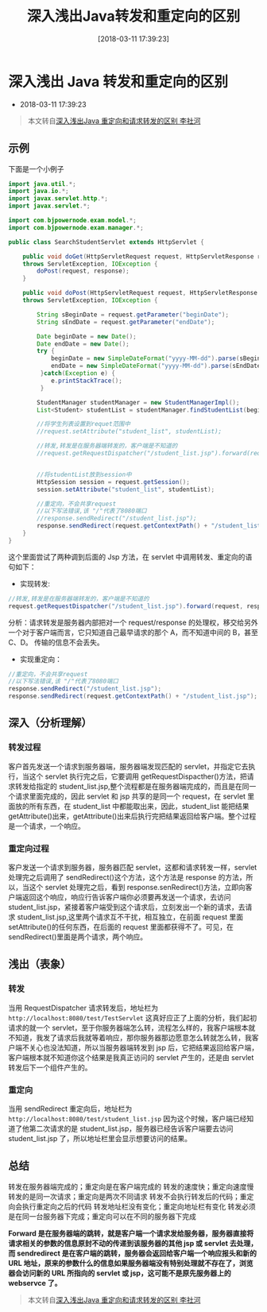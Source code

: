 #+OPTIONS: author:nil ^:{}
#+HUGO_BASE_DIR: ~/waver/github/blog
#+HUGO_SECTION: post/2018
#+HUGO_CUSTOM_FRONT_MATTER: :toc true
#+HUGO_AUTO_SET_LASTMOD: t
#+HUGO_DRAFT: false
#+DATE: [2018-03-11 17:39:23]
#+TITLE: 深入浅出Java转发和重定向的区别
#+HUGO_TAGS: Java
#+HUGO_CATEGORIES: Java


* 深入浅出 Java 转发和重定向的区别
  :PROPERTIES:
  :CUSTOM_ID: 深入浅出 java 转发和重定向的区别
  :END:
- 2018-03-11 17:39:23

#+begin_quote
  本文转自[[http://blog.csdn.net/lishehe/article/details/23133105][深入浅出Java
  重定向和请求转发的区别 李社河]]
#+end_quote

** 示例
   :PROPERTIES:
   :CUSTOM_ID: 示例
   :END:
下面是一个小例子

#+begin_src java
import java.util.*;
import java.io.*;  
import javax.servlet.http.*;  
import javax.servlet.*;  

import com.bjpowernode.exam.model.*;  
import com.bjpowernode.exam.manager.*;  

public class SearchStudentServlet extends HttpServlet {  

    public void doGet(HttpServletRequest request, HttpServletResponse response)   
    throws ServletException, IOException {  
        doPost(request, response);  
    }  

    public void doPost(HttpServletRequest request, HttpServletResponse response)  
    throws ServletException, IOException {  

        String sBeginDate = request.getParameter("beginDate");  
        String sEndDate = request.getParameter("endDate");  

        Date beginDate = new Date();  
        Date endDate = new Date();  
        try {  
            beginDate = new SimpleDateFormat("yyyy-MM-dd").parse(sBeginDate);  
            endDate = new SimpleDateFormat("yyyy-MM-dd").parse(sEndDate);  
         }catch(Exception e) {  
            e.printStackTrace();
         }

        StudentManager studentManager = new StudentManagerImpl();  
        List<Student> studentList = studentManager.findStudentList(beginDate, endDate);  

        //将学生列表设置到requet范围中  
        //request.setAttribute("student_list", studentList);  

        //转发,转发是在服务器端转发的，客户端是不知道的  
        //request.getRequestDispatcher("/student_list.jsp").forward(request, response);  


        //将studentList放到session中  
        HttpSession session = request.getSession();  
        session.setAttribute("student_list", studentList);  

        //重定向，不会共享request  
        //以下写法错误,该 "/"代表了8080端口  
        //response.sendRedirect("/student_list.jsp");  
        response.sendRedirect(request.getContextPath() + "/student_list.jsp");  
    }  
}
#+end_src

这个里面尝试了两种调到后面的 Jsp 方法，在 servlet 中调用转发、重定向的语句如下：

- 实现转发:

#+begin_src java
//转发,转发是在服务器端转发的，客户端是不知道的  
request.getRequestDispatcher("/student_list.jsp").forward(request, response);
#+end_src

分析：请求转发是服务器内部把对一个 request/response 的处理权，移交给另外一个对于客户端而言，它只知道自己最早请求的那个 A，而不知道中间的 B，甚至 C、D。
传输的信息不会丢失。

- 实现重定向：

#+begin_src java
//重定向，不会共享request  
//以下写法错误,该 "/"代表了8080端口  
response.sendRedirect("/student_list.jsp");  
response.sendRedirect(request.getContextPath() + "/student_list.jsp");
#+end_src

** 深入（分析理解）
   :PROPERTIES:
   :CUSTOM_ID: 深入分析理解
   :END:
*** 转发过程
    :PROPERTIES:
    :CUSTOM_ID: 转发过程
    :END:
客户首先发送一个请求到服务器端，服务器端发现匹配的 servlet，并指定它去执行，当这个 servlet 执行完之后，它要调用 getRequestDispacther()方法，把请求转发给指定的 student_list.jsp,整个流程都是在服务器端完成的，而且是在同一个请求里面完成的，因此 servlet 和 jsp 共享的是同一个 request，在 servlet 里面放的所有东西，在 student_list 中都能取出来，因此，student_list 能把结果 getAttribute()出来，getAttribute()出来后执行完把结果返回给客户端。整个过程是一个请求，一个响应。

*** 重定向过程
    :PROPERTIES:
    :CUSTOM_ID: 重定向过程
    :END:
客户发送一个请求到服务器，服务器匹配 servlet，这都和请求转发一样，servlet 处理完之后调用了 sendRedirect()这个方法，这个方法是 response 的方法，所以，当这个 servlet 处理完之后，看到 response.senRedirect()方法，立即向客户端返回这个响应，响应行告诉客户端你必须要再发送一个请求，去访问 student_list.jsp，紧接着客户端受到这个请求后，立刻发出一个新的请求，去请求 student_list.jsp,这里两个请求互不干扰，相互独立，在前面 request 里面 setAttribute()的任何东西，在后面的 request 里面都获得不了。可见，在 sendRedirect()里面是两个请求，两个响应。

** 浅出（表象）
   :PROPERTIES:
   :CUSTOM_ID: 浅出表象
   :END:
*** 转发
    :PROPERTIES:
    :CUSTOM_ID: 转发
    :END:
当用 RequestDispatcher 请求转发后，地址栏为
=http://localhost:8080/test/TestServlet=
这真好应正了上面的分析，我们起初请求的就一个 servlet，至于你服务器端怎么转，流程怎么样的，我客户端根本就不知道，我发了请求后我就等着响应，那你服务器那边愿意怎么转就怎么转，我客户端不关心也没法知道，所以当服务器端转发到 jsp 后，它把结果返回给客户端，客户端根本就不知道你这个结果是我真正访问的 servlet 产生的，还是由 servlet 转发后下一个组件产生的。

*** 重定向
    :PROPERTIES:
    :CUSTOM_ID: 重定向
    :END:
当用 sendRedirect 重定向后，地址栏为
=http://localhost:8080/test/student_list.jsp=
因为这个时候，客户端已经知道了他第二次请求的是 student_list.jsp，服务器已经告诉客户端要去访问 student_list.jsp 了，所以地址栏里会显示想要访问的结果。

** 总结
   :PROPERTIES:
   :CUSTOM_ID: 总结
   :END:
转发在服务器端完成的；重定向是在客户端完成的 转发的速度快；重定向速度慢
转发的是同一次请求；重定向是两次不同请求
转发不会执行转发后的代码；重定向会执行重定向之后的代码
转发地址栏没有变化；重定向地址栏有变化
转发必须是在同一台服务器下完成；重定向可以在不同的服务器下完成

*Forward 是在服务器端的跳转，就是客户端一个请求发给服务器，服务器直接将请求相关的参数的信息原封不动的传递到该服务器的其他 jsp 或 servlet 去处理，而 sendredirect 是在客户端的跳转，服务器会返回给客户端一个响应报头和新的 URL 地址，原来的参数什么的信息如果服务器端没有特别处理就不存在了，浏览器会访问新的 URL 所指向的 servlet 或 jsp，这可能不是原先服务器上的 webservce 了。*

#+begin_quote
  本文转自[[http://blog.csdn.net/lishehe/article/details/23133105][深入浅出Java
  重定向和请求转发的区别 李社河]]
#+end_quote
